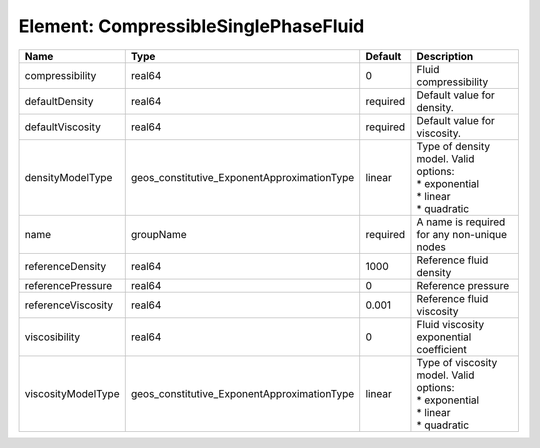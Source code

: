Element: CompressibleSinglePhaseFluid
=====================================

================== =========================================== ======== ============================================================================= 
Name               Type                                        Default  Description                                                                   
================== =========================================== ======== ============================================================================= 
compressibility    real64                                      0        Fluid compressibility                                                         
defaultDensity     real64                                      required Default value for density.                                                    
defaultViscosity   real64                                      required Default value for viscosity.                                                  
densityModelType   geos_constitutive_ExponentApproximationType linear   | Type of density model. Valid options:                                         
                                                                        | * exponential                                                                 
                                                                        | * linear                                                                      
                                                                        | * quadratic                                                                   
name               groupName                                   required A name is required for any non-unique nodes                                   
referenceDensity   real64                                      1000     Reference fluid density                                                       
referencePressure  real64                                      0        Reference pressure                                                            
referenceViscosity real64                                      0.001    Reference fluid viscosity                                                     
viscosibility      real64                                      0        Fluid viscosity exponential coefficient                                       
viscosityModelType geos_constitutive_ExponentApproximationType linear   | Type of viscosity model. Valid options:                                       
                                                                        | * exponential                                                                 
                                                                        | * linear                                                                      
                                                                        | * quadratic                                                                   
================== =========================================== ======== ============================================================================= 


